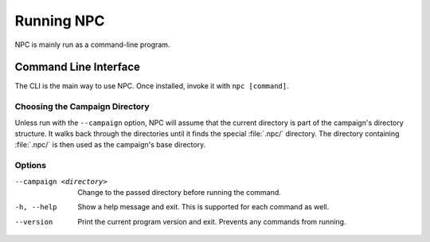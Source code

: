 .. Core invocation documentation

Running NPC
===============================

NPC is mainly run as a command-line program.

Command Line Interface
-------------------------------

The CLI is the main way to use NPC. Once installed, invoke it with ``npc [command]``.

Choosing the Campaign Directory
~~~~~~~~~~~~~~~~~~~~~~~~~~~~~~~

Unless run with the ``--campaign`` option, NPC will assume that the current directory is part of the campaign's directory structure. It walks back through the directories until it finds the special :file:`.npc/` directory. The directory containing :file:`.npc/` is then used as the campaign's base directory.

Options
~~~~~~~~~

--campaign <directory>

    Change to the passed directory before running the command.

-h, --help

    Show a help message and exit. This is supported for each command as well.

--version

    Print the current program version and exit. Prevents any commands from running.

